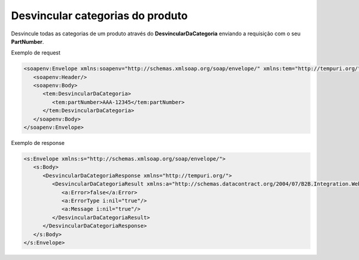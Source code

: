 Desvincular categorias do produto
=======

Desvincule todas as categorias de um produto através do **DesvincularDaCategoria** enviando a requisição com o seu **PartNumber**.

Exemplo de request

.. code-block:: xml

  <soapenv:Envelope xmlns:soapenv="http://schemas.xmlsoap.org/soap/envelope/" xmlns:tem="http://tempuri.org/">
     <soapenv:Header/>
     <soapenv:Body>
        <tem:DesvincularDaCategoria>
           <tem:partNumber>AAA-12345</tem:partNumber>
        </tem:DesvincularDaCategoria>
     </soapenv:Body>
  </soapenv:Envelope>
  
Exemplo de response

.. code-block:: xml

  <s:Envelope xmlns:s="http://schemas.xmlsoap.org/soap/envelope/">
     <s:Body>
        <DesvincularDaCategoriaResponse xmlns="http://tempuri.org/">
           <DesvincularDaCategoriaResult xmlns:a="http://schemas.datacontract.org/2004/07/B2B.Integration.Webservices" xmlns:i="http://www.w3.org/2001/XMLSchema-instance">
              <a:Error>false</a:Error>
              <a:ErrorType i:nil="true"/>
              <a:Message i:nil="true"/>
           </DesvincularDaCategoriaResult>
        </DesvincularDaCategoriaResponse>
     </s:Body>
  </s:Envelope>
